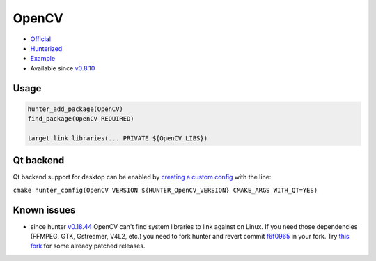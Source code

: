 .. spelling::

    OpenCV

.. _pkg.OpenCV:

OpenCV
======

-  `Official <https://github.com/Itseez/opencv>`__
-  `Hunterized <https://github.com/hunter-packages/opencv/tree/hunter-2.4.11>`__
-  `Example <https://github.com/ruslo/hunter/blob/master/examples/OpenCV/CMakeLists.txt>`__
-  Available since
   `v0.8.10 <https://github.com/ruslo/hunter/releases/tag/v0.8.10>`__

Usage
-----

.. code-block:: cmake

    hunter_add_package(OpenCV)
    find_package(OpenCV REQUIRED)

    target_link_libraries(... PRIVATE ${OpenCV_LIBS})

Qt backend
----------

Qt backend support for desktop can be enabled by `creating a custom
config <https://github.com/hunter-packages/gate/tree/develop#usage-custom-config>`__
with the line:

``cmake hunter_config(OpenCV VERSION ${HUNTER_OpenCV_VERSION} CMAKE_ARGS WITH_QT=YES)``

Known issues
------------

-  since hunter
   `v0.18.44 <https://github.com/ruslo/hunter/releases/tag/v0.18.44>`__
   OpenCV can't find system libraries to link against on Linux. If you
   need those dependencies (FFMPEG, GTK, Gstreamer, V4L2, etc.) you need
   to fork hunter and revert commit
   `f6f0965 <https://github.com/ruslo/hunter/commit/f6f096561f0e09b4c85e4049a4eb7948ad24d7eb>`__
   in your fork. Try `this
   fork <https://github.com/szatan/hunter/releases>`__ for some already
   patched releases.
